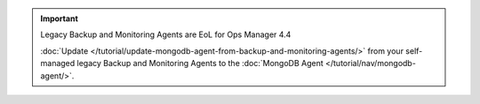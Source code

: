 .. important:: Legacy Backup and Monitoring Agents are EoL for Ops Manager 4.4

   :doc:`Update </tutorial/update-mongodb-agent-from-backup-and-monitoring-agents/>`
   from your self-managed legacy Backup and Monitoring Agents to the
   :doc:`MongoDB Agent </tutorial/nav/mongodb-agent/>`.
